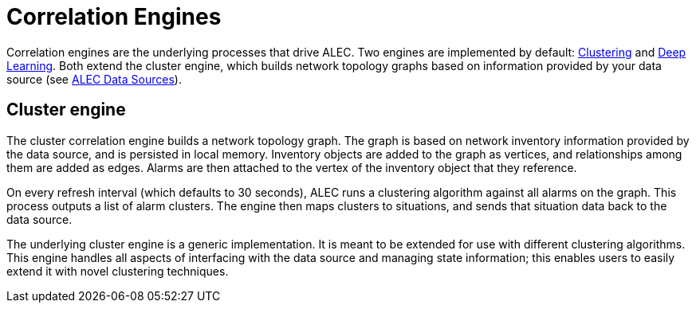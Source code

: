 
= Correlation Engines

Correlation engines are the underlying processes that drive ALEC.
Two engines are implemented by default: xref:dbscan.adoc[Clustering] and xref:deeplearning.adoc[Deep Learning].
Both extend the cluster engine, which builds network topology graphs based on information provided by your data source (see xref:datasources:overview.adoc[ALEC Data Sources]).

== Cluster engine

The cluster correlation engine builds a network topology graph.
The graph is based on network inventory information provided by the data source, and is persisted in local memory.
Inventory objects are added to the graph as vertices, and relationships among them are added as edges.
Alarms are then attached to the vertex of the inventory object that they reference.

On every refresh interval (which defaults to 30 seconds), ALEC runs a clustering algorithm against all alarms on the graph.
This process outputs a list of alarm clusters.
The engine then maps clusters to situations, and sends that situation data back to the data source.

The underlying cluster engine is a generic implementation.
It is meant to be extended for use with different clustering algorithms.
This engine handles all aspects of interfacing with the data source and managing state information; this enables users to easily extend it with novel clustering techniques.
